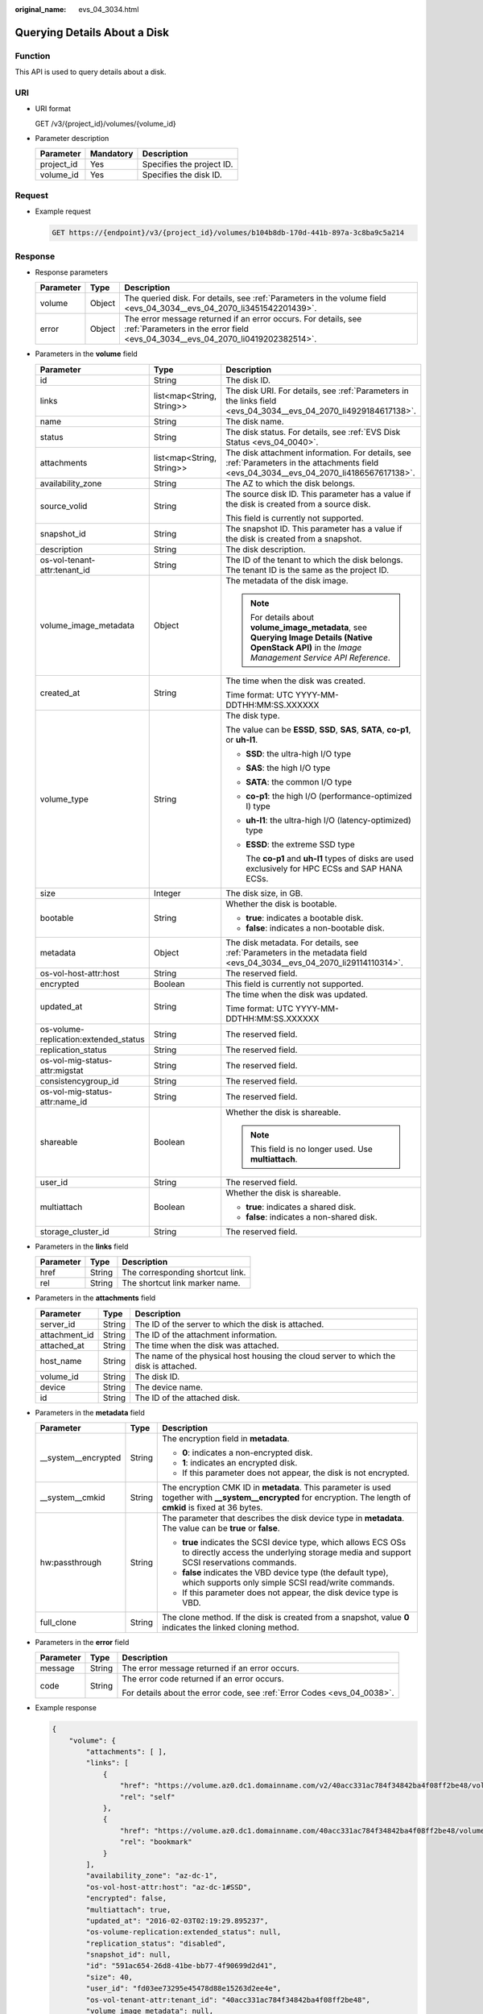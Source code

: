 :original_name: evs_04_3034.html

.. _evs_04_3034:

Querying Details About a Disk
=============================

Function
--------

This API is used to query details about a disk.

URI
---

-  URI format

   GET /v3/{project_id}/volumes/{volume_id}

-  Parameter description

   ========== ========= =========================
   Parameter  Mandatory Description
   ========== ========= =========================
   project_id Yes       Specifies the project ID.
   volume_id  Yes       Specifies the disk ID.
   ========== ========= =========================

Request
-------

-  Example request

   .. code-block:: text

      GET https://{endpoint}/v3/{project_id}/volumes/b104b8db-170d-441b-897a-3c8ba9c5a214

Response
--------

-  Response parameters

   +-----------+--------+--------------------------------------------------------------------------------------------------------------------------------------------------+
   | Parameter | Type   | Description                                                                                                                                      |
   +===========+========+==================================================================================================================================================+
   | volume    | Object | The queried disk. For details, see :ref:`Parameters in the volume field <evs_04_3034__evs_04_2070_li3451542201439>`.                             |
   +-----------+--------+--------------------------------------------------------------------------------------------------------------------------------------------------+
   | error     | Object | The error message returned if an error occurs. For details, see :ref:`Parameters in the error field <evs_04_3034__evs_04_2070_li0419202382514>`. |
   +-----------+--------+--------------------------------------------------------------------------------------------------------------------------------------------------+

-  .. _evs_04_3034__evs_04_2070_li3451542201439:

   Parameters in the **volume** field

   +---------------------------------------+---------------------------+--------------------------------------------------------------------------------------------------------------------------------------------------------+
   | Parameter                             | Type                      | Description                                                                                                                                            |
   +=======================================+===========================+========================================================================================================================================================+
   | id                                    | String                    | The disk ID.                                                                                                                                           |
   +---------------------------------------+---------------------------+--------------------------------------------------------------------------------------------------------------------------------------------------------+
   | links                                 | list<map<String, String>> | The disk URI. For details, see :ref:`Parameters in the links field <evs_04_3034__evs_04_2070_li4929184617138>`.                                        |
   +---------------------------------------+---------------------------+--------------------------------------------------------------------------------------------------------------------------------------------------------+
   | name                                  | String                    | The disk name.                                                                                                                                         |
   +---------------------------------------+---------------------------+--------------------------------------------------------------------------------------------------------------------------------------------------------+
   | status                                | String                    | The disk status. For details, see :ref:`EVS Disk Status <evs_04_0040>`.                                                                                |
   +---------------------------------------+---------------------------+--------------------------------------------------------------------------------------------------------------------------------------------------------+
   | attachments                           | list<map<String, String>> | The disk attachment information. For details, see :ref:`Parameters in the attachments field <evs_04_3034__evs_04_2070_li4186567617138>`.               |
   +---------------------------------------+---------------------------+--------------------------------------------------------------------------------------------------------------------------------------------------------+
   | availability_zone                     | String                    | The AZ to which the disk belongs.                                                                                                                      |
   +---------------------------------------+---------------------------+--------------------------------------------------------------------------------------------------------------------------------------------------------+
   | source_volid                          | String                    | The source disk ID. This parameter has a value if the disk is created from a source disk.                                                              |
   |                                       |                           |                                                                                                                                                        |
   |                                       |                           | This field is currently not supported.                                                                                                                 |
   +---------------------------------------+---------------------------+--------------------------------------------------------------------------------------------------------------------------------------------------------+
   | snapshot_id                           | String                    | The snapshot ID. This parameter has a value if the disk is created from a snapshot.                                                                    |
   +---------------------------------------+---------------------------+--------------------------------------------------------------------------------------------------------------------------------------------------------+
   | description                           | String                    | The disk description.                                                                                                                                  |
   +---------------------------------------+---------------------------+--------------------------------------------------------------------------------------------------------------------------------------------------------+
   | os-vol-tenant-attr:tenant_id          | String                    | The ID of the tenant to which the disk belongs. The tenant ID is the same as the project ID.                                                           |
   +---------------------------------------+---------------------------+--------------------------------------------------------------------------------------------------------------------------------------------------------+
   | volume_image_metadata                 | Object                    | The metadata of the disk image.                                                                                                                        |
   |                                       |                           |                                                                                                                                                        |
   |                                       |                           | .. note::                                                                                                                                              |
   |                                       |                           |                                                                                                                                                        |
   |                                       |                           |    For details about **volume_image_metadata**, see **Querying Image Details (Native OpenStack API)** in the *Image Management Service API Reference*. |
   +---------------------------------------+---------------------------+--------------------------------------------------------------------------------------------------------------------------------------------------------+
   | created_at                            | String                    | The time when the disk was created.                                                                                                                    |
   |                                       |                           |                                                                                                                                                        |
   |                                       |                           | Time format: UTC YYYY-MM-DDTHH:MM:SS.XXXXXX                                                                                                            |
   +---------------------------------------+---------------------------+--------------------------------------------------------------------------------------------------------------------------------------------------------+
   | volume_type                           | String                    | The disk type.                                                                                                                                         |
   |                                       |                           |                                                                                                                                                        |
   |                                       |                           | The value can be **ESSD**, **SSD**, **SAS**, **SATA**, **co-p1**, or **uh-l1**.                                                                        |
   |                                       |                           |                                                                                                                                                        |
   |                                       |                           | -  **SSD**: the ultra-high I/O type                                                                                                                    |
   |                                       |                           |                                                                                                                                                        |
   |                                       |                           | -  **SAS**: the high I/O type                                                                                                                          |
   |                                       |                           |                                                                                                                                                        |
   |                                       |                           | -  **SATA**: the common I/O type                                                                                                                       |
   |                                       |                           |                                                                                                                                                        |
   |                                       |                           | -  **co-p1**: the high I/O (performance-optimized I) type                                                                                              |
   |                                       |                           |                                                                                                                                                        |
   |                                       |                           | -  **uh-l1**: the ultra-high I/O (latency-optimized) type                                                                                              |
   |                                       |                           |                                                                                                                                                        |
   |                                       |                           | -  **ESSD**: the extreme SSD type                                                                                                                      |
   |                                       |                           |                                                                                                                                                        |
   |                                       |                           |    The **co-p1** and **uh-l1** types of disks are used exclusively for HPC ECSs and SAP HANA ECSs.                                                     |
   +---------------------------------------+---------------------------+--------------------------------------------------------------------------------------------------------------------------------------------------------+
   | size                                  | Integer                   | The disk size, in GB.                                                                                                                                  |
   +---------------------------------------+---------------------------+--------------------------------------------------------------------------------------------------------------------------------------------------------+
   | bootable                              | String                    | Whether the disk is bootable.                                                                                                                          |
   |                                       |                           |                                                                                                                                                        |
   |                                       |                           | -  **true**: indicates a bootable disk.                                                                                                                |
   |                                       |                           | -  **false**: indicates a non-bootable disk.                                                                                                           |
   +---------------------------------------+---------------------------+--------------------------------------------------------------------------------------------------------------------------------------------------------+
   | metadata                              | Object                    | The disk metadata. For details, see :ref:`Parameters in the metadata field <evs_04_3034__evs_04_2070_li29114110314>`.                                  |
   +---------------------------------------+---------------------------+--------------------------------------------------------------------------------------------------------------------------------------------------------+
   | os-vol-host-attr:host                 | String                    | The reserved field.                                                                                                                                    |
   +---------------------------------------+---------------------------+--------------------------------------------------------------------------------------------------------------------------------------------------------+
   | encrypted                             | Boolean                   | This field is currently not supported.                                                                                                                 |
   +---------------------------------------+---------------------------+--------------------------------------------------------------------------------------------------------------------------------------------------------+
   | updated_at                            | String                    | The time when the disk was updated.                                                                                                                    |
   |                                       |                           |                                                                                                                                                        |
   |                                       |                           | Time format: UTC YYYY-MM-DDTHH:MM:SS.XXXXXX                                                                                                            |
   +---------------------------------------+---------------------------+--------------------------------------------------------------------------------------------------------------------------------------------------------+
   | os-volume-replication:extended_status | String                    | The reserved field.                                                                                                                                    |
   +---------------------------------------+---------------------------+--------------------------------------------------------------------------------------------------------------------------------------------------------+
   | replication_status                    | String                    | The reserved field.                                                                                                                                    |
   +---------------------------------------+---------------------------+--------------------------------------------------------------------------------------------------------------------------------------------------------+
   | os-vol-mig-status-attr:migstat        | String                    | The reserved field.                                                                                                                                    |
   +---------------------------------------+---------------------------+--------------------------------------------------------------------------------------------------------------------------------------------------------+
   | consistencygroup_id                   | String                    | The reserved field.                                                                                                                                    |
   +---------------------------------------+---------------------------+--------------------------------------------------------------------------------------------------------------------------------------------------------+
   | os-vol-mig-status-attr:name_id        | String                    | The reserved field.                                                                                                                                    |
   +---------------------------------------+---------------------------+--------------------------------------------------------------------------------------------------------------------------------------------------------+
   | shareable                             | Boolean                   | Whether the disk is shareable.                                                                                                                         |
   |                                       |                           |                                                                                                                                                        |
   |                                       |                           | .. note::                                                                                                                                              |
   |                                       |                           |                                                                                                                                                        |
   |                                       |                           |    This field is no longer used. Use **multiattach**.                                                                                                  |
   +---------------------------------------+---------------------------+--------------------------------------------------------------------------------------------------------------------------------------------------------+
   | user_id                               | String                    | The reserved field.                                                                                                                                    |
   +---------------------------------------+---------------------------+--------------------------------------------------------------------------------------------------------------------------------------------------------+
   | multiattach                           | Boolean                   | Whether the disk is shareable.                                                                                                                         |
   |                                       |                           |                                                                                                                                                        |
   |                                       |                           | -  **true**: indicates a shared disk.                                                                                                                  |
   |                                       |                           | -  **false**: indicates a non-shared disk.                                                                                                             |
   +---------------------------------------+---------------------------+--------------------------------------------------------------------------------------------------------------------------------------------------------+
   | storage_cluster_id                    | String                    | The reserved field.                                                                                                                                    |
   +---------------------------------------+---------------------------+--------------------------------------------------------------------------------------------------------------------------------------------------------+

-  .. _evs_04_3034__evs_04_2070_li4929184617138:

   Parameters in the **links** field

   ========= ====== ================================
   Parameter Type   Description
   ========= ====== ================================
   href      String The corresponding shortcut link.
   rel       String The shortcut link marker name.
   ========= ====== ================================

-  .. _evs_04_3034__evs_04_2070_li4186567617138:

   Parameters in the **attachments** field

   +---------------+--------+---------------------------------------------------------------------------------------+
   | Parameter     | Type   | Description                                                                           |
   +===============+========+=======================================================================================+
   | server_id     | String | The ID of the server to which the disk is attached.                                   |
   +---------------+--------+---------------------------------------------------------------------------------------+
   | attachment_id | String | The ID of the attachment information.                                                 |
   +---------------+--------+---------------------------------------------------------------------------------------+
   | attached_at   | String | The time when the disk was attached.                                                  |
   +---------------+--------+---------------------------------------------------------------------------------------+
   | host_name     | String | The name of the physical host housing the cloud server to which the disk is attached. |
   +---------------+--------+---------------------------------------------------------------------------------------+
   | volume_id     | String | The disk ID.                                                                          |
   +---------------+--------+---------------------------------------------------------------------------------------+
   | device        | String | The device name.                                                                      |
   +---------------+--------+---------------------------------------------------------------------------------------+
   | id            | String | The ID of the attached disk.                                                          |
   +---------------+--------+---------------------------------------------------------------------------------------+

-  .. _evs_04_3034__evs_04_2070_li29114110314:

   Parameters in the **metadata** field

   +-----------------------+-----------------------+--------------------------------------------------------------------------------------------------------------------------------------------------------------------+
   | Parameter             | Type                  | Description                                                                                                                                                        |
   +=======================+=======================+====================================================================================================================================================================+
   | \__system__encrypted  | String                | The encryption field in **metadata**.                                                                                                                              |
   |                       |                       |                                                                                                                                                                    |
   |                       |                       | -  **0**: indicates a non-encrypted disk.                                                                                                                          |
   |                       |                       | -  **1**: indicates an encrypted disk.                                                                                                                             |
   |                       |                       | -  If this parameter does not appear, the disk is not encrypted.                                                                                                   |
   +-----------------------+-----------------------+--------------------------------------------------------------------------------------------------------------------------------------------------------------------+
   | \__system__cmkid      | String                | The encryption CMK ID in **metadata**. This parameter is used together with **\__system__encrypted** for encryption. The length of **cmkid** is fixed at 36 bytes. |
   +-----------------------+-----------------------+--------------------------------------------------------------------------------------------------------------------------------------------------------------------+
   | hw:passthrough        | String                | The parameter that describes the disk device type in **metadata**. The value can be **true** or **false**.                                                         |
   |                       |                       |                                                                                                                                                                    |
   |                       |                       | -  **true** indicates the SCSI device type, which allows ECS OSs to directly access the underlying storage media and support SCSI reservations commands.           |
   |                       |                       | -  **false** indicates the VBD device type (the default type), which supports only simple SCSI read/write commands.                                                |
   |                       |                       | -  If this parameter does not appear, the disk device type is VBD.                                                                                                 |
   +-----------------------+-----------------------+--------------------------------------------------------------------------------------------------------------------------------------------------------------------+
   | full_clone            | String                | The clone method. If the disk is created from a snapshot, value **0** indicates the linked cloning method.                                                         |
   +-----------------------+-----------------------+--------------------------------------------------------------------------------------------------------------------------------------------------------------------+

-  .. _evs_04_3034__evs_04_2070_li0419202382514:

   Parameters in the **error** field

   +-----------------------+-----------------------+-------------------------------------------------------------------------+
   | Parameter             | Type                  | Description                                                             |
   +=======================+=======================+=========================================================================+
   | message               | String                | The error message returned if an error occurs.                          |
   +-----------------------+-----------------------+-------------------------------------------------------------------------+
   | code                  | String                | The error code returned if an error occurs.                             |
   |                       |                       |                                                                         |
   |                       |                       | For details about the error code, see :ref:`Error Codes <evs_04_0038>`. |
   +-----------------------+-----------------------+-------------------------------------------------------------------------+

-  Example response

   .. code-block::

      {
          "volume": {
              "attachments": [ ],
              "links": [
                  {
                      "href": "https://volume.az0.dc1.domainname.com/v2/40acc331ac784f34842ba4f08ff2be48/volumes/591ac654-26d8-41be-bb77-4f90699d2d41",
                      "rel": "self"
                  },
                  {
                      "href": "https://volume.az0.dc1.domainname.com/40acc331ac784f34842ba4f08ff2be48/volumes/591ac654-26d8-41be-bb77-4f90699d2d41",
                      "rel": "bookmark"
                  }
              ],
              "availability_zone": "az-dc-1",
              "os-vol-host-attr:host": "az-dc-1#SSD",
              "encrypted": false,
              "multiattach": true,
              "updated_at": "2016-02-03T02:19:29.895237",
              "os-volume-replication:extended_status": null,
              "replication_status": "disabled",
              "snapshot_id": null,
              "id": "591ac654-26d8-41be-bb77-4f90699d2d41",
              "size": 40,
              "user_id": "fd03ee73295e45478d88e15263d2ee4e",
              "os-vol-tenant-attr:tenant_id": "40acc331ac784f34842ba4f08ff2be48",
              "volume_image_metadata": null,
              "os-vol-mig-status-attr:migstat": null,
              "metadata": {},
              "status": "error_restoring",
              "description": "auto-created_from_restore_from_backup",
              "source_volid": null,
              "consistencygroup_id": null,
              "os-vol-mig-status-attr:name_id": null,
              "name": "restore_backup_0115efb3-678c-4a9e-bff6-d3cd278238b9",
              "bootable": "false",
              "created_at": "2016-02-03T02:19:11.723797",
              "volume_type": null
          }
      }

   or

   .. code-block::

      {
          "error": {
              "message": "XXXX",
              "code": "XXX"
          }
      }

   In the preceding example, **error** indicates a general error, for example, **badrequest** or **itemNotFound**. An example is provided as follows:

   .. code-block::

      {
          "badrequest": {
              "message": "XXXX",
              "code": "XXX"
          }
      }

Status Codes
------------

-  Normal

   200

Error Codes
-----------

For details, see :ref:`Error Codes <evs_04_0038>`.
